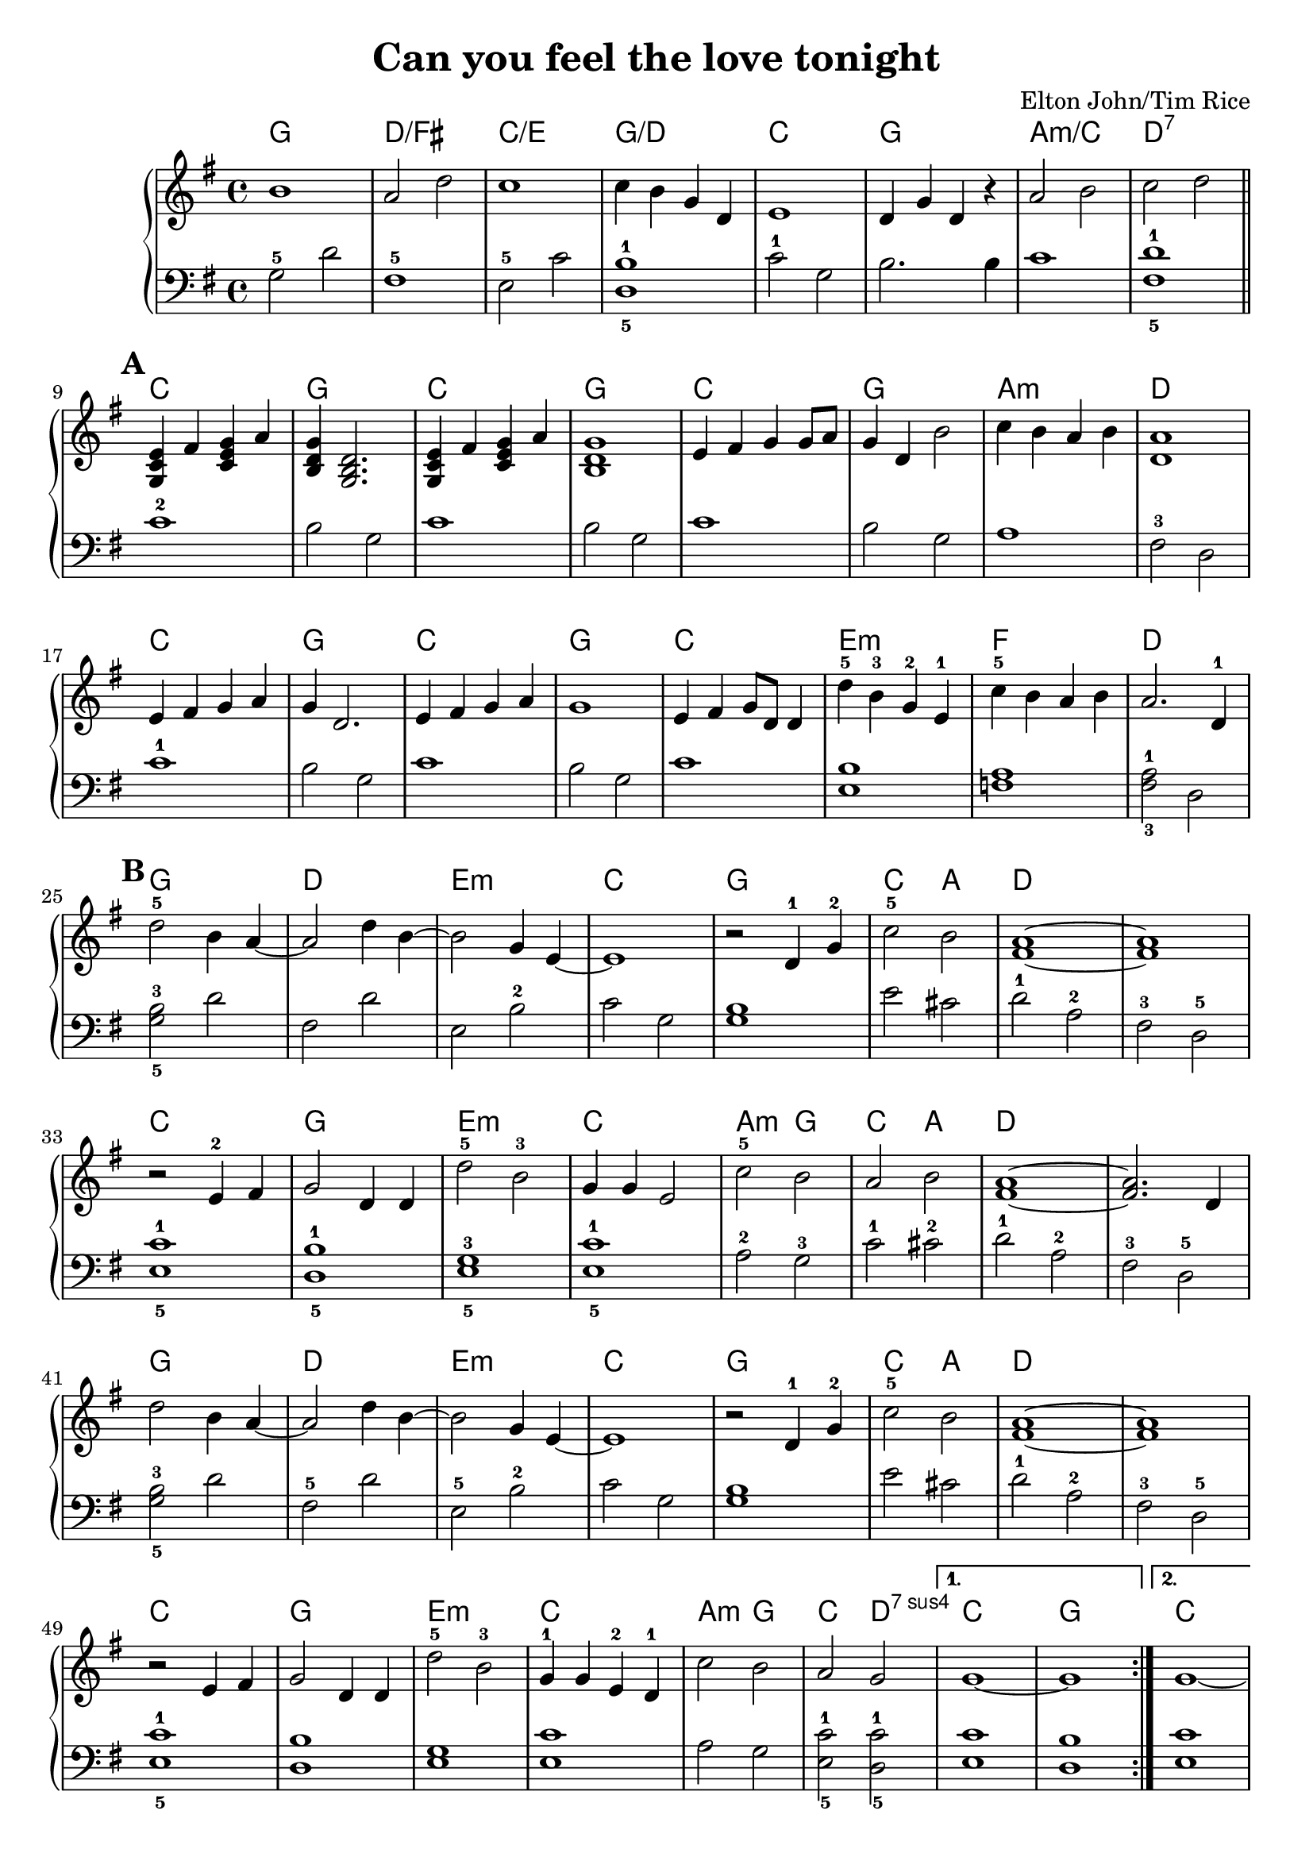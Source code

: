 \version "2.18.2"

\header {
	title = "Can you feel the love tonight"
	composer = "Elton John/Tim Rice"
}

harmonies = \chordmode {
	g1 d1/fis c1/e g1/d c g a:m/c d:7

	c g c g c g a:m d
	c g c g c e:m f d

	g d e:m c g c2 a d1 d |
	c1 g e:m c | a2:m g c a d1 d |

	g1 d e:m c g c2 a d1 d |
	c g e:m c a2:m g c d:7sus4 c1 g |

	c g c g e:m c |
	a2:m g2 | c2 d2:7sus4 | c1/e | g |
}

upper = \relative c'' {
	\clef treble
	\key g \major
	\time 4/4
	
	\repeat volta 2 {
		b1 a2 d2 c1 c4 b g d |
		e1 d4 g d r a'2 b c d \bar "||" \break

	    % There's a calm surrender
	    \mark \default
		\chordmode { c4/g } fis, <c e g> a' <b, d g> <g b d>2. | <g c e>4 fis' <c e g> a' | <b, d g>1 |
		e4 fis g g8 a g4 d b'2 c4 b a b <d, a'>1 |

	    % An enchanted moment
		e4 fis g a | g d2. | e4 fis g a | g1 |
		e4 fis g8 d d4 | d'-5 b-3 g-2 e-1 | c'-5 b a b a2. d,4-1 | \break

	    % (And) can you feel
	    \mark \default
		d'2-5 b4 a4~ | a2 d4 b4~ | b2 g4 e4~ e1 | r2 d4-1 g4-2 |
		c2-5 b2 | <fis a>1~ <fis a>1 |

	    % ... It's enough for this
		r2 e4-2 fis4 | g2 d4 d4 | d'2-5 b2-3 | g4 g4 e2 |
		c'2-5 b2 | a2 b2 | <fis a>1~ <fis a>2. d4 | \break

		% (And) can you feel
		d'2 b4 a4~ | a2 d4 b4~ | b2 g4 e4~ | e1 |
		r2 d4-1 g4-2 | c2-5 b2 | <fis a>1~ | <fis a>1 |

	    % ... It's enough to make
		r2 e4 fis4 | g2 d4 d4 | d'2-5 b2-3 | g4-1 g4 e4-2 d4-1 |
		c'2 b2 | a2 g2 | 
	}
	\alternative {
		{ g1~ | g1 }
		{ g1~ }
	}
	g1

    % ... It's enough to make
	r2 e4 fis4 | g2 d4 d4 | d'2 b2 | g4 g4 e4 d4 |
	c'2 b2 | a2 g2 | g1~ | g1\fermata

}

lower = \relative c' {
	\clef bass
	\key g \major
	\time 4/4

	g2-5 d'2 | fis,1-5 | e2-5 c'2 <d,-5 b'-1>1 |
	c'2-1 g2 b2. b4 c1 <fis,-5 d'-1>1 \bar "||"

	c'1-2 | b2 g2 | c1 | b2 g2 |
	c1 | b2 g2 | a1 | fis2-3 d2 |

	c'1-1 | b2 g2 | c1 | b2 g2 | c1 | <e, b'>1 | <f a>1 | <fis-3 a-1>2 d2 |

	<g-5 b-3>2 d'2 | fis,2 d'2 | e,2 b'2-2 | c2 g2 | <g b>1 |
	e'2 cis2 | d2-1 a2-2 | fis2-3 d2-5 |

	<e-5 c'-1>1 | <d-5 b'-1>1 | <e-5 g-3>1 | <e-5 c'-1>1 |
	a2-2 g2-3 | c2-1 cis2-2 | d2-1 a2-2 | fis2-3 d2-5 |

	<g-5 b-3>2 d'2 | fis,2-5 d'2 | e,2-5 b'2-2 | c2 g2 |

	<g b>1 | e'2 cis2 | d2-1 a2-2 | fis2-3 d2-5 | <e-5 c'-1>1 |

	<d b'>1 | <e g>1 | <e c'>1

	a2 g2 | <e-5 c'-1>2 <d-5 c'-1>2 | <e c'>1 | <d b'>1 |

    % 2nd volta
	<e c'>1 | <d b'>1 |

	c'1 | b1 | <e, g>1 | <e c'>1 | 
	a2 g2 | <e c'>2 <d c'>2 | <e c'>1 | <g b>1\fermata |
}

\score {
	<<
		\new ChordNames {
			\set chordChanges = ##t
			\harmonies
		}
		\new PianoStaff <<
			\new Staff = "upper" \upper
			\new Staff = "lower" \lower
		>>
	>>
	\layout {
	    \set Score.markFormatter = #format-mark-box-alphabet

 }
}


